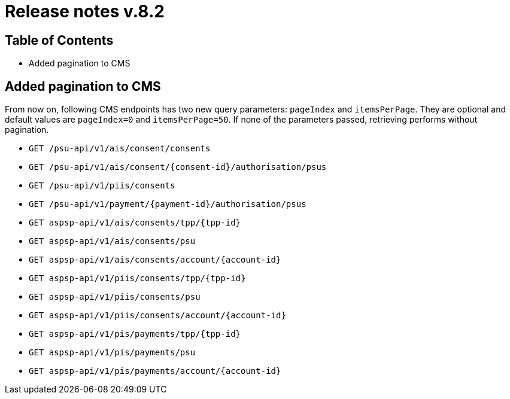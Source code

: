 = Release notes v.8.2

== Table of Contents

* Added pagination to CMS

== Added pagination to CMS

From now on, following CMS endpoints has two new query parameters: `pageIndex` and `itemsPerPage`.
They are optional and default values are `pageIndex=0` and `itemsPerPage=50`.
If none of the parameters passed, retrieving performs without pagination.

* `GET /psu-api/v1/ais/consent/consents`
* `GET /psu-api/v1/ais/consent/{consent-id}/authorisation/psus`
* `GET /psu-api/v1/piis/consents`
* `GET /psu-api/v1/payment/{payment-id}/authorisation/psus`

* `GET aspsp-api/v1/ais/consents/tpp/{tpp-id}`
* `GET aspsp-api/v1/ais/consents/psu`
* `GET aspsp-api/v1/ais/consents/account/{account-id}`

* `GET aspsp-api/v1/piis/consents/tpp/{tpp-id}`
* `GET aspsp-api/v1/piis/consents/psu`
* `GET aspsp-api/v1/piis/consents/account/{account-id}`

* `GET aspsp-api/v1/pis/payments/tpp/{tpp-id}`
* `GET aspsp-api/v1/pis/payments/psu`
* `GET aspsp-api/v1/pis/payments/account/{account-id}`
